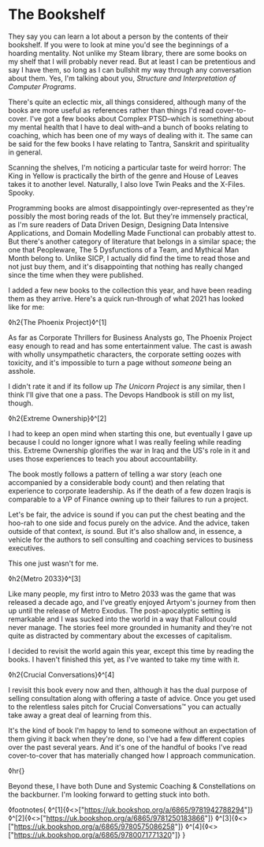 * The Bookshelf

:PROPERTIES:
:CREATED: [2021-08-28]
:PUBLISHED: t
:CATEGORY: personal
:END:

They say you can learn a lot about a person by the contents of their bookshelf. If you were to look at mine you'd see the beginnings of a hoarding mentality. Not unlike my Steam library, there are some books on my shelf that I will probably never read. But at least I can be pretentious and say I have them, so long as I can bullshit my way through any conversation about them. Yes, I'm talking about you, /Structure and Interpretation of Computer Programs/.

There's quite an eclectic mix, all things considered, although many of the books are more useful as references rather than things I'd read cover-to-cover. I've got a few books about Complex PTSD--which is something about my mental health that I have to deal with--and a bunch of books relating to coaching, which has been one of my ways of dealing with it. The same can be said for the few books I have relating to Tantra, Sanskrit and spirituality in general.

Scanning the shelves, I'm noticing a particular taste for weird horror: The King in Yellow is practically the birth of the genre and House of Leaves takes it to another level. Naturally, I also love Twin Peaks and the X-Files. Spooky.

Programming books are almost disappointingly over-represented as they're possibly the most boring reads of the lot. But they're immensely practical, as I'm sure readers of Data Driven Design, Designing Data Intensive Applications, and Domain Modelling Made Functional can probably attest to. But there's another category of literature that belongs in a similar space; the one that Peopleware, The 5 Dysfunctions of a Team, and Mythical Man Month belong to. Unlike SICP, I actually did find the time to read those and not just buy them, and it's disappointing that nothing has really changed since the time when they were published.

I added a few new books to the collection this year, and have been reading them as they arrive. Here's a quick run-through of what 2021 has looked like for me:


◊h2{The Phoenix Project}◊^[1]

As far as Corporate Thrillers for Business Analysts go, The Phoenix Project easy enough to read and has some entertainment value. The cast is awash with wholly unsympathetic characters, the corporate setting oozes with toxicity, and it's impossible to turn a page without /someone/ being an asshole.

I didn't rate it and if its follow up /The Unicorn Project/ is any similar, then I think I'll give that one a pass. The Devops Handbook is still on my list, though.

◊h2{Extreme Ownership}◊^[2]

I had to keep an open mind when starting this one, but eventually I gave up because I could no longer ignore what I was really feeling while reading this. Extreme Ownership glorifies the war in Iraq and the US's role in it and uses those experiences to teach you about accountability. 

The book mostly follows a pattern of telling a war story (each one accompanied by a considerable body count) and then relating that experience to corporate leadership. As if the death of a few dozen Iraqis is comparable to a VP of Finance owning up to their failures to run a project.

Let's be fair, the advice is sound if you can put the chest beating and the hoo-rah to one side and focus purely on the advice. And the advice, taken outside of that context, /is/ sound. But it's also shallow and, in essence, a vehicle for the authors to sell consulting and coaching services to business executives.

This one just wasn't for me.

◊h2{Metro 2033}◊^[3]

Like many people, my first intro to Metro 2033 was the game that was released a decade ago, and I've greatly enjoyed Artyom's journey from then up until the release of Metro Exodus. The post-apocalyptic setting is remarkable and I was sucked into the world in a way that Fallout could never manage. The stories feel more grounded in humanity and they're not quite as distracted by commentary about the excesses of capitalism.

I decided to revisit the world again this year, except this time by reading the books. I haven't finished this yet, as I've wanted to take my time with it. 

◊h2{Crucial Conversations}◊^[4]

I revisit this book every now and then, although it has the dual purpose of selling consultation along with offering a taste of advice. Once you get used to the relentless sales pitch for Crucial Conversations™ you can actually take away a great deal of learning from this.

It's the kind of book I'm happy to lend to someone without an expectation of them giving it back when they're done, so I've had a few different copies over the past several years. And it's one of the handful of books I've read cover-to-cover that has materially changed how I approach communication.

◊hr{}

Beyond these, I have both Dune and Systemic Coaching & Constellations on the backburner. I'm looking forward to getting stuck into both.

◊footnotes{
  ◊^[1]{◊<>["https://uk.bookshop.org/a/6865/9781942788294"]}
  ◊^[2]{◊<>["https://uk.bookshop.org/a/6865/9781250183866"]}
  ◊^[3]{◊<>["https://uk.bookshop.org/a/6865/9780575086258"]}
  ◊^[4]{◊<>["https://uk.bookshop.org/a/6865/9780071771320"]}
}